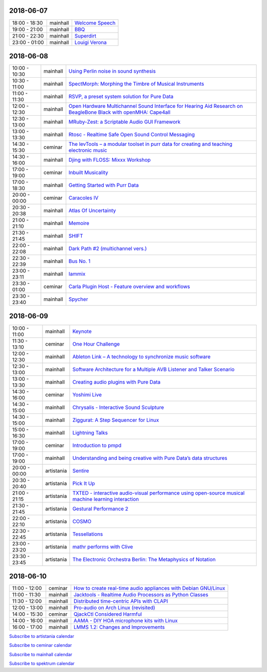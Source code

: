 .. title: Schedule
.. slug: schedule
.. date: 
.. tags: 
.. category: 
.. link: 
.. description: 
.. type: text

2018-06-07
==========

.. list-table::
   :widths: auto

   * - 18:00 - 18:30
     - mainhall
     - `Welcome Speech </pages/event/100/>`_
   * - 19:00 - 21:00
     - mainhall
     - `BBQ </pages/event/101/>`_
   * - 21:00 - 22:30
     - mainhall
     - `Superdirt </pages/event/58/>`_
   * - 23:00 - 01:00
     - mainhall
     - `Louigi Verona </pages/event/8/>`_

2018-06-08
==========

.. list-table::
   :widths: auto

   * - 10:00 - 10:30
     - mainhall
     - `Using Perlin noise in sound synthesis </pages/event/14/>`_
   * - 10:30 - 11:00
     - mainhall
     - `SpectMorph: Morphing the Timbre of Musical Instruments </pages/event/18/>`_
   * - 11:00 - 11:30
     - mainhall
     - `RSVP, a preset system solution for Pure Data </pages/event/32/>`_
   * - 12:00 - 12:30
     - mainhall
     - `Open Hardware Multichannel Sound Interface for Hearing Aid Research on BeagleBone Black with openMHA: Cape4all </pages/event/35/>`_
   * - 12:30 - 13:00
     - mainhall
     - `MRuby-Zest: a Scriptable Audio GUI Framework </pages/event/38/>`_
   * - 13:00 - 13:30
     - mainhall
     - `Rtosc - Realtime Safe Open Sound Control Messaging </pages/event/39/>`_
   * - 14:30 - 15:30
     - ceminar
     - `The levTools – a modular toolset in purr data for creating and teaching electronic music </pages/event/11/>`_
   * - 14:30 - 16:00
     - mainhall
     - `Djing with FLOSS: Mixxx Workshop </pages/event/7/>`_
   * - 17:00 - 19:00
     - ceminar
     - `Inbuilt Musicality </pages/event/12/>`_
   * - 17:00 - 18:30
     - mainhall
     - `Getting Started with Purr Data </pages/event/15/>`_
   * - 20:00 - 00:00
     - ceminar
     - `Caracoles IV </pages/event/57/>`_
   * - 20:30 - 20:38
     - mainhall
     - `Atlas Of Uncertainty </pages/event/1/>`_
   * - 21:00 - 21:10
     - mainhall
     - `Memoire </pages/event/29/>`_
   * - 21:30 - 21:45
     - mainhall
     - `SHIFT </pages/event/16/>`_
   * - 22:00 - 22:08
     - mainhall
     - `Dark Path #2 (multichannel vers.) </pages/event/55/>`_
   * - 22:30 - 22:39
     - mainhall
     - `Bus No. 1 </pages/event/45/>`_
   * - 23:00 - 23:11
     - mainhall
     - `Iammix </pages/event/51/>`_
   * - 23:30 - 01:00
     - ceminar
     - `Carla Plugin Host - Feature overview and workflows </pages/event/24/>`_
   * - 23:30 - 23:40
     - mainhall
     - `Spycher </pages/event/48/>`_

2018-06-09
==========

.. list-table::
   :widths: auto

   * - 10:00 - 11:00
     - mainhall
     - `Keynote </pages/event/102/>`_
   * - 11:30 - 13:10
     - ceminar
     - `One Hour Challenge </pages/event/19/>`_
   * - 12:00 - 12:30
     - mainhall
     - `Ableton Link – A technology to synchronize music software </pages/event/42/>`_
   * - 12:30 - 13:00
     - mainhall
     - `Software Architecture for a Multiple AVB Listener and Talker Scenario </pages/event/43/>`_
   * - 13:00 - 13:30
     - mainhall
     - `Creating audio plugins with Pure Data </pages/event/44/>`_
   * - 14:30 - 16:00
     - ceminar
     - `Yoshimi Live </pages/event/4/>`_
   * - 14:30 - 15:00
     - mainhall
     - `Chrysalis - Interactive Sound Sculpture </pages/event/9/>`_
   * - 14:30 - 15:00
     - mainhall
     - `Ziggurat: A Step Sequencer for Linux </pages/event/41/>`_
   * - 15:00 - 16:30
     - mainhall
     - `Lightning Talks </pages/event/103/>`_
   * - 17:00 - 19:00
     - ceminar
     - `Introduction to pmpd </pages/event/28/>`_
   * - 17:00 - 19:00
     - mainhall
     - `Understanding and being creative with Pure Data’s data structures </pages/event/26/>`_
   * - 20:00 - 00:00
     - artistania
     - `Sentire </pages/event/17/>`_
   * - 20:30 - 20:40
     - artistania
     - `Pick It Up </pages/event/49/>`_
   * - 21:00 - 21:15
     - artistania
     - `TXTED - interactive audio-visual performance using open-source musical machine learning interaction </pages/event/56/>`_
   * - 21:30 - 21:45
     - artistania
     - `Gestural Performance 2 </pages/event/27/>`_
   * - 22:00 - 22:10
     - artistania
     - `COSMO </pages/event/21/>`_
   * - 22:30 - 22:45
     - artistania
     - `Tessellations </pages/event/23/>`_
   * - 23:00 - 23:20
     - artistania
     - `mathr performs with Clive </pages/event/22/>`_
   * - 23:30 - 23:45
     - artistania
     - `The Electronic Orchestra Berlin: The Metaphysics of Notation </pages/event/47/>`_

2018-06-10
==========

.. list-table::
   :widths: auto

   * - 11:00 - 12:00
     - ceminar
     - `How to create real-time audio appliances with Debian GNU/Linux </pages/event/30/>`_
   * - 11:00 - 11:30
     - mainhall
     - `Jacktools - Realtime Audio Processors as Python Classes </pages/event/46/>`_
   * - 11:30 - 12:00
     - mainhall
     - `Distributed time-centric APIs with CLAPI </pages/event/54/>`_
   * - 12:00 - 13:00
     - mainhall
     - `Pro-audio on Arch Linux (revisited) </pages/event/34/>`_
   * - 14:00 - 15:30
     - ceminar
     - `QjackCtl Considered Harmful </pages/event/33/>`_
   * - 14:00 - 16:00
     - mainhall
     - `AAMA  - DIY HOA microphone kits with Linux </pages/event/31/>`_
   * - 16:00 - 17:00
     - mainhall
     - `LMMS 1.2: Changes and Improvements </pages/event/36/>`_

`Subscribe to artistania calendar </files/calendar/artistania.ics>`_

`Subscribe to ceminar calendar </files/calendar/ceminar.ics>`_

`Subscribe to mainhall calendar </files/calendar/mainhall.ics>`_

`Subscribe to spektrum calendar </files/calendar/spektrum.ics>`_

